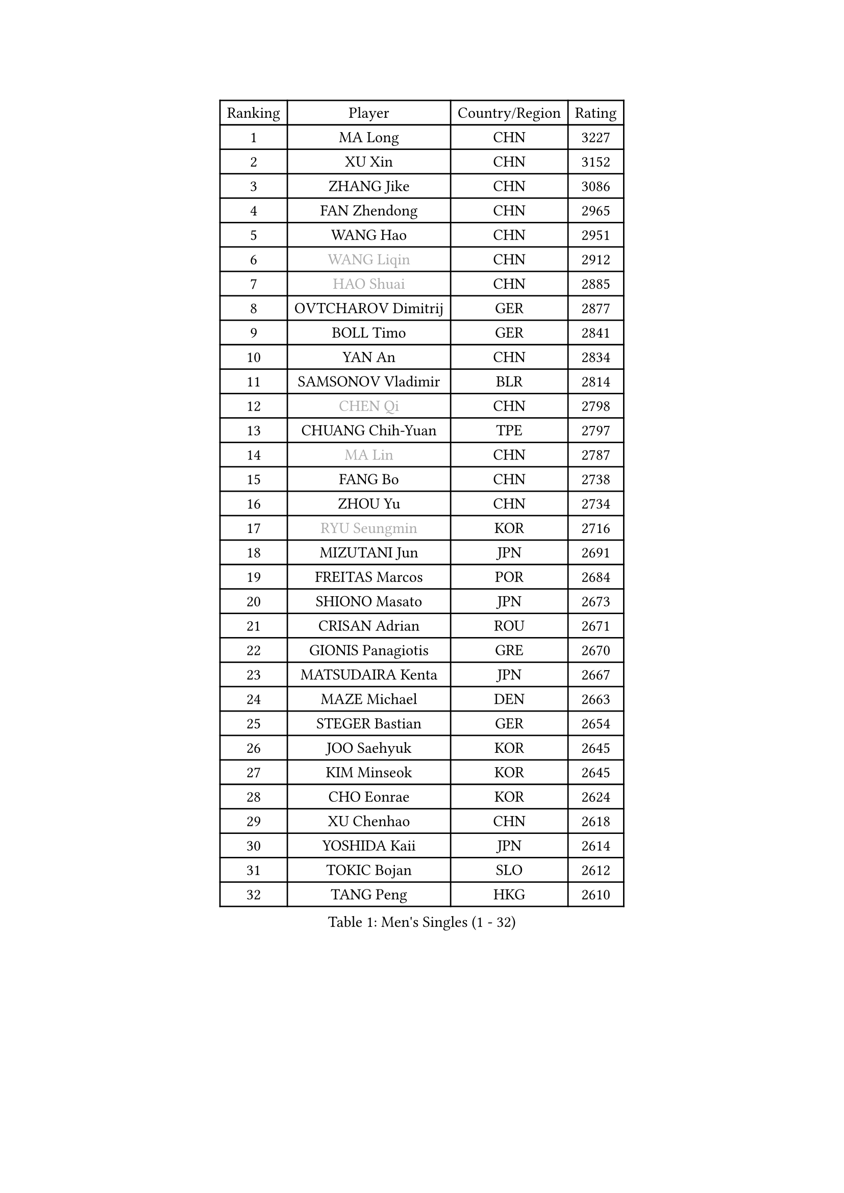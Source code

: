 
#set text(font: ("Courier New", "NSimSun"))
#figure(
  caption: "Men's Singles (1 - 32)",
    table(
      columns: 4,
      [Ranking], [Player], [Country/Region], [Rating],
      [1], [MA Long], [CHN], [3227],
      [2], [XU Xin], [CHN], [3152],
      [3], [ZHANG Jike], [CHN], [3086],
      [4], [FAN Zhendong], [CHN], [2965],
      [5], [WANG Hao], [CHN], [2951],
      [6], [#text(gray, "WANG Liqin")], [CHN], [2912],
      [7], [#text(gray, "HAO Shuai")], [CHN], [2885],
      [8], [OVTCHAROV Dimitrij], [GER], [2877],
      [9], [BOLL Timo], [GER], [2841],
      [10], [YAN An], [CHN], [2834],
      [11], [SAMSONOV Vladimir], [BLR], [2814],
      [12], [#text(gray, "CHEN Qi")], [CHN], [2798],
      [13], [CHUANG Chih-Yuan], [TPE], [2797],
      [14], [#text(gray, "MA Lin")], [CHN], [2787],
      [15], [FANG Bo], [CHN], [2738],
      [16], [ZHOU Yu], [CHN], [2734],
      [17], [#text(gray, "RYU Seungmin")], [KOR], [2716],
      [18], [MIZUTANI Jun], [JPN], [2691],
      [19], [FREITAS Marcos], [POR], [2684],
      [20], [SHIONO Masato], [JPN], [2673],
      [21], [CRISAN Adrian], [ROU], [2671],
      [22], [GIONIS Panagiotis], [GRE], [2670],
      [23], [MATSUDAIRA Kenta], [JPN], [2667],
      [24], [MAZE Michael], [DEN], [2663],
      [25], [STEGER Bastian], [GER], [2654],
      [26], [JOO Saehyuk], [KOR], [2645],
      [27], [KIM Minseok], [KOR], [2645],
      [28], [CHO Eonrae], [KOR], [2624],
      [29], [XU Chenhao], [CHN], [2618],
      [30], [YOSHIDA Kaii], [JPN], [2614],
      [31], [TOKIC Bojan], [SLO], [2612],
      [32], [TANG Peng], [HKG], [2610],
    )
  )#pagebreak()

#set text(font: ("Courier New", "NSimSun"))
#figure(
  caption: "Men's Singles (33 - 64)",
    table(
      columns: 4,
      [Ranking], [Player], [Country/Region], [Rating],
      [33], [BAUM Patrick], [GER], [2610],
      [34], [TAN Ruiwu], [CRO], [2607],
      [35], [GAO Ning], [SGP], [2606],
      [36], [NIWA Koki], [JPN], [2601],
      [37], [LIN Gaoyuan], [CHN], [2596],
      [38], [KIM Hyok Bong], [PRK], [2595],
      [39], [LIANG Jingkun], [CHN], [2587],
      [40], [FEGERL Stefan], [AUT], [2581],
      [41], [ZHAN Jian], [SGP], [2577],
      [42], [FRANZISKA Patrick], [GER], [2563],
      [43], [CHEN Chien-An], [TPE], [2557],
      [44], [WONG Chun Ting], [HKG], [2551],
      [45], [HOU Yingchao], [CHN], [2551],
      [46], [MENGEL Steffen], [GER], [2550],
      [47], [PITCHFORD Liam], [ENG], [2548],
      [48], [LIU Yi], [CHN], [2548],
      [49], [LEE Jungwoo], [KOR], [2548],
      [50], [MURAMATSU Yuto], [JPN], [2546],
      [51], [HE Zhiwen], [ESP], [2535],
      [52], [JEOUNG Youngsik], [KOR], [2532],
      [53], [HABESOHN Daniel], [AUT], [2531],
      [54], [SHIBAEV Alexander], [RUS], [2530],
      [55], [KISHIKAWA Seiya], [JPN], [2527],
      [56], [WANG Eugene], [CAN], [2525],
      [57], [FILUS Ruwen], [GER], [2525],
      [58], [JEONG Sangeun], [KOR], [2524],
      [59], [KIM Junghoon], [KOR], [2522],
      [60], [WANG Yang], [SVK], [2521],
      [61], [LUNDQVIST Jens], [SWE], [2521],
      [62], [LI Ping], [QAT], [2521],
      [63], [GERELL Par], [SWE], [2521],
      [64], [#text(gray, "SUSS Christian")], [GER], [2521],
    )
  )#pagebreak()

#set text(font: ("Courier New", "NSimSun"))
#figure(
  caption: "Men's Singles (65 - 96)",
    table(
      columns: 4,
      [Ranking], [Player], [Country/Region], [Rating],
      [65], [LI Ahmet], [TUR], [2519],
      [66], [CHAN Kazuhiro], [JPN], [2514],
      [67], [GACINA Andrej], [CRO], [2511],
      [68], [TAKAKIWA Taku], [JPN], [2507],
      [69], [OH Sangeun], [KOR], [2506],
      [70], [WANG Zengyi], [POL], [2502],
      [71], [CHEN Weixing], [AUT], [2492],
      [72], [KREANGA Kalinikos], [GRE], [2492],
      [73], [MONTEIRO Joao], [POR], [2489],
      [74], [LIN Ju], [DOM], [2482],
      [75], [LEBESSON Emmanuel], [FRA], [2475],
      [76], [ACHANTA Sharath Kamal], [IND], [2470],
      [77], [YANG Zi], [SGP], [2469],
      [78], [SKACHKOV Kirill], [RUS], [2466],
      [79], [JANG Woojin], [KOR], [2465],
      [80], [MORIZONO Masataka], [JPN], [2465],
      [81], [LEE Sang Su], [KOR], [2463],
      [82], [OYA Hidetoshi], [JPN], [2458],
      [83], [GARDOS Robert], [AUT], [2456],
      [84], [MATSUDAIRA Kenji], [JPN], [2452],
      [85], [SHANG Kun], [CHN], [2452],
      [86], [#text(gray, "YIN Hang")], [CHN], [2445],
      [87], [ELOI Damien], [FRA], [2444],
      [88], [PERSSON Jorgen], [SWE], [2444],
      [89], [LEUNG Chu Yan], [HKG], [2443],
      [90], [KEINATH Thomas], [SVK], [2441],
      [91], [ALAMIYAN Noshad], [IRI], [2441],
      [92], [TOSIC Roko], [CRO], [2439],
      [93], [SCHLAGER Werner], [AUT], [2438],
      [94], [PROKOPCOV Dmitrij], [CZE], [2438],
      [95], [PISTEJ Lubomir], [SVK], [2436],
      [96], [LIVENTSOV Alexey], [RUS], [2434],
    )
  )#pagebreak()

#set text(font: ("Courier New", "NSimSun"))
#figure(
  caption: "Men's Singles (97 - 128)",
    table(
      columns: 4,
      [Ranking], [Player], [Country/Region], [Rating],
      [97], [APOLONIA Tiago], [POR], [2434],
      [98], [SALIFOU Abdel-Kader], [BEN], [2431],
      [99], [PAPAGEORGIOU Konstantinos], [GRE], [2429],
      [100], [PLATONOV Pavel], [BLR], [2426],
      [101], [ASSAR Omar], [EGY], [2426],
      [102], [#text(gray, "SVENSSON Robert")], [SWE], [2424],
      [103], [KONECNY Tomas], [CZE], [2423],
      [104], [TSUBOI Gustavo], [BRA], [2421],
      [105], [VANG Bora], [TUR], [2419],
      [106], [YOSHIDA Masaki], [JPN], [2419],
      [107], [KIM Donghyun], [KOR], [2414],
      [108], [LI Hu], [SGP], [2414],
      [109], [KOU Lei], [UKR], [2408],
      [110], [AKERSTROM Fabian], [SWE], [2407],
      [111], [GAUZY Simon], [FRA], [2406],
      [112], [ROBINOT Quentin], [FRA], [2402],
      [113], [KOSOWSKI Jakub], [POL], [2402],
      [114], [SEO Hyundeok], [KOR], [2401],
      [115], [SAIVE Jean-Michel], [BEL], [2401],
      [116], [SMIRNOV Alexey], [RUS], [2400],
      [117], [UEDA Jin], [JPN], [2399],
      [118], [MACHI Asuka], [JPN], [2397],
      [119], [KOLAREK Tomislav], [CRO], [2396],
      [120], [KARAKASEVIC Aleksandar], [SRB], [2395],
      [121], [KARLSSON Kristian], [SWE], [2393],
      [122], [CIOTI Constantin], [ROU], [2392],
      [123], [PAK Sin Hyok], [PRK], [2389],
      [124], [YOSHIMURA Maharu], [JPN], [2386],
      [125], [PERSSON Jon], [SWE], [2385],
      [126], [VLASOV Grigory], [RUS], [2385],
      [127], [MACHADO Carlos], [ESP], [2384],
      [128], [KANG Dongsoo], [KOR], [2383],
    )
  )